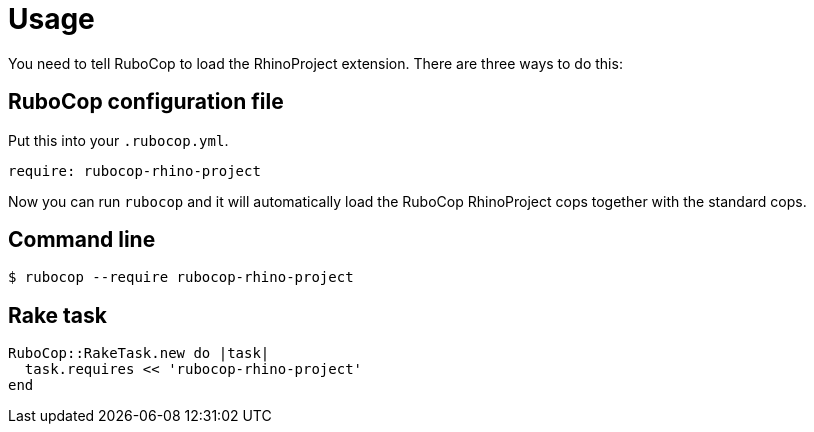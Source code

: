= Usage

You need to tell RuboCop to load the RhinoProject extension. There are three
ways to do this:

== RuboCop configuration file

Put this into your `.rubocop.yml`.

[source,yaml]
----
require: rubocop-rhino-project
----

Now you can run `rubocop` and it will automatically load the RuboCop RhinoProject
cops together with the standard cops.

== Command line

[source,sh]
----
$ rubocop --require rubocop-rhino-project
----

== Rake task

[source,ruby]
----
RuboCop::RakeTask.new do |task|
  task.requires << 'rubocop-rhino-project'
end
----
